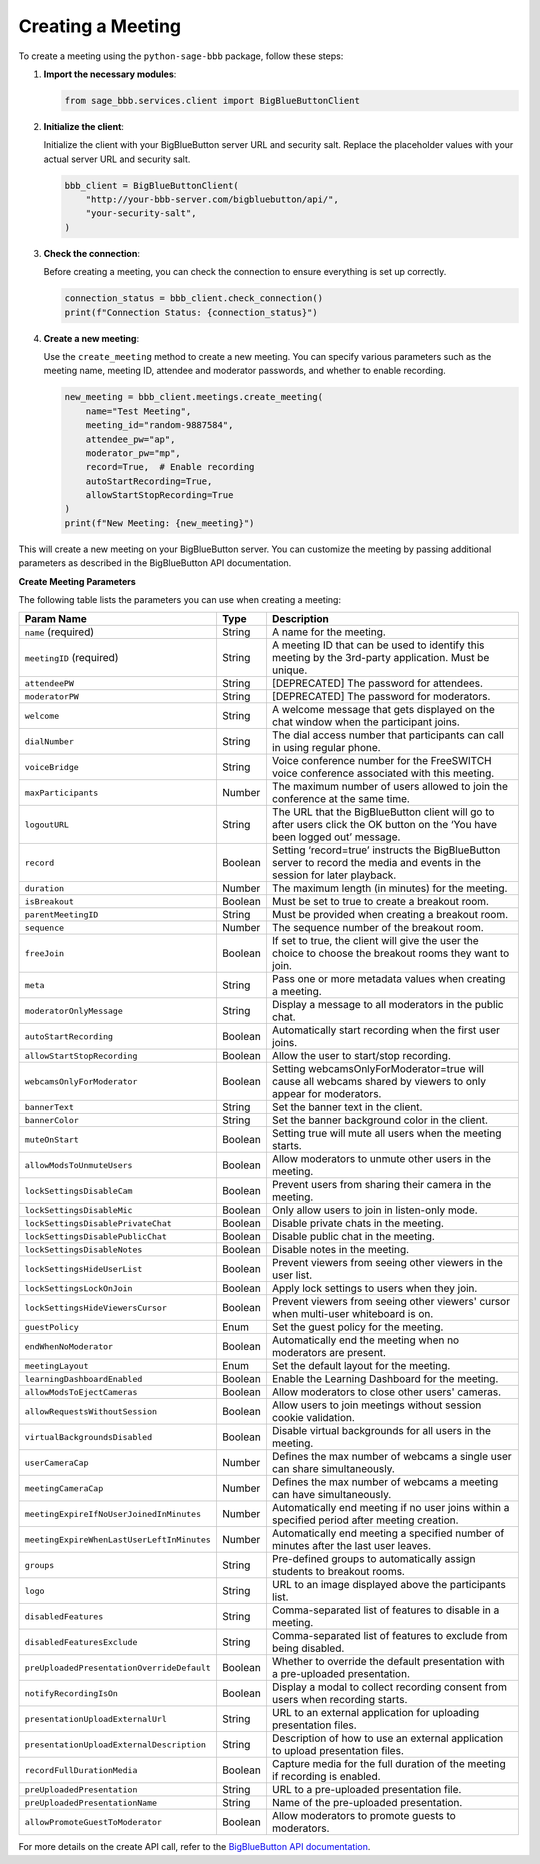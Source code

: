 Creating a Meeting
==================

To create a meeting using the ``python-sage-bbb`` package, follow these steps:

1. **Import the necessary modules**:
   
   .. code-block:: python

      from sage_bbb.services.client import BigBlueButtonClient

2. **Initialize the client**:

   Initialize the client with your BigBlueButton server URL and security salt. Replace the placeholder values with your actual server URL and security salt.

   .. code-block:: python

      bbb_client = BigBlueButtonClient(
          "http://your-bbb-server.com/bigbluebutton/api/",
          "your-security-salt",
      )

3. **Check the connection**:

   Before creating a meeting, you can check the connection to ensure everything is set up correctly.

   .. code-block:: python

      connection_status = bbb_client.check_connection()
      print(f"Connection Status: {connection_status}")

4. **Create a new meeting**:

   Use the ``create_meeting`` method to create a new meeting. You can specify various parameters such as the meeting name, meeting ID, attendee and moderator passwords, and whether to enable recording.

   .. code-block:: python

      new_meeting = bbb_client.meetings.create_meeting(
          name="Test Meeting",
          meeting_id="random-9887584",
          attendee_pw="ap",
          moderator_pw="mp",
          record=True,  # Enable recording
          autoStartRecording=True,
          allowStartStopRecording=True
      )
      print(f"New Meeting: {new_meeting}")

This will create a new meeting on your BigBlueButton server. You can customize the meeting by passing additional parameters as described in the BigBlueButton API documentation.

**Create Meeting Parameters**

The following table lists the parameters you can use when creating a meeting:

.. list-table::
   :header-rows: 1

   * - Param Name
     - Type
     - Description
   * - ``name`` (required)
     - String
     - A name for the meeting.
   * - ``meetingID`` (required)
     - String
     - A meeting ID that can be used to identify this meeting by the 3rd-party application. Must be unique.
   * - ``attendeePW``
     - String
     - [DEPRECATED] The password for attendees.
   * - ``moderatorPW``
     - String
     - [DEPRECATED] The password for moderators.
   * - ``welcome``
     - String
     - A welcome message that gets displayed on the chat window when the participant joins.
   * - ``dialNumber``
     - String
     - The dial access number that participants can call in using regular phone.
   * - ``voiceBridge``
     - String
     - Voice conference number for the FreeSWITCH voice conference associated with this meeting.
   * - ``maxParticipants``
     - Number
     - The maximum number of users allowed to join the conference at the same time.
   * - ``logoutURL``
     - String
     - The URL that the BigBlueButton client will go to after users click the OK button on the ‘You have been logged out’ message.
   * - ``record``
     - Boolean
     - Setting ‘record=true’ instructs the BigBlueButton server to record the media and events in the session for later playback.
   * - ``duration``
     - Number
     - The maximum length (in minutes) for the meeting.
   * - ``isBreakout``
     - Boolean
     - Must be set to true to create a breakout room.
   * - ``parentMeetingID``
     - String
     - Must be provided when creating a breakout room.
   * - ``sequence``
     - Number
     - The sequence number of the breakout room.
   * - ``freeJoin``
     - Boolean
     - If set to true, the client will give the user the choice to choose the breakout rooms they want to join.
   * - ``meta``
     - String
     - Pass one or more metadata values when creating a meeting.
   * - ``moderatorOnlyMessage``
     - String
     - Display a message to all moderators in the public chat.
   * - ``autoStartRecording``
     - Boolean
     - Automatically start recording when the first user joins.
   * - ``allowStartStopRecording``
     - Boolean
     - Allow the user to start/stop recording.
   * - ``webcamsOnlyForModerator``
     - Boolean
     - Setting webcamsOnlyForModerator=true will cause all webcams shared by viewers to only appear for moderators.
   * - ``bannerText``
     - String
     - Set the banner text in the client.
   * - ``bannerColor``
     - String
     - Set the banner background color in the client.
   * - ``muteOnStart``
     - Boolean
     - Setting true will mute all users when the meeting starts.
   * - ``allowModsToUnmuteUsers``
     - Boolean
     - Allow moderators to unmute other users in the meeting.
   * - ``lockSettingsDisableCam``
     - Boolean
     - Prevent users from sharing their camera in the meeting.
   * - ``lockSettingsDisableMic``
     - Boolean
     - Only allow users to join in listen-only mode.
   * - ``lockSettingsDisablePrivateChat``
     - Boolean
     - Disable private chats in the meeting.
   * - ``lockSettingsDisablePublicChat``
     - Boolean
     - Disable public chat in the meeting.
   * - ``lockSettingsDisableNotes``
     - Boolean
     - Disable notes in the meeting.
   * - ``lockSettingsHideUserList``
     - Boolean
     - Prevent viewers from seeing other viewers in the user list.
   * - ``lockSettingsLockOnJoin``
     - Boolean
     - Apply lock settings to users when they join.
   * - ``lockSettingsHideViewersCursor``
     - Boolean
     - Prevent viewers from seeing other viewers' cursor when multi-user whiteboard is on.
   * - ``guestPolicy``
     - Enum
     - Set the guest policy for the meeting.
   * - ``endWhenNoModerator``
     - Boolean
     - Automatically end the meeting when no moderators are present.
   * - ``meetingLayout``
     - Enum
     - Set the default layout for the meeting.
   * - ``learningDashboardEnabled``
     - Boolean
     - Enable the Learning Dashboard for the meeting.
   * - ``allowModsToEjectCameras``
     - Boolean
     - Allow moderators to close other users' cameras.
   * - ``allowRequestsWithoutSession``
     - Boolean
     - Allow users to join meetings without session cookie validation.
   * - ``virtualBackgroundsDisabled``
     - Boolean
     - Disable virtual backgrounds for all users in the meeting.
   * - ``userCameraCap``
     - Number
     - Defines the max number of webcams a single user can share simultaneously.
   * - ``meetingCameraCap``
     - Number
     - Defines the max number of webcams a meeting can have simultaneously.
   * - ``meetingExpireIfNoUserJoinedInMinutes``
     - Number
     - Automatically end meeting if no user joins within a specified period after meeting creation.
   * - ``meetingExpireWhenLastUserLeftInMinutes``
     - Number
     - Automatically end meeting a specified number of minutes after the last user leaves.
   * - ``groups``
     - String
     - Pre-defined groups to automatically assign students to breakout rooms.
   * - ``logo``
     - String
     - URL to an image displayed above the participants list.
   * - ``disabledFeatures``
     - String
     - Comma-separated list of features to disable in a meeting.
   * - ``disabledFeaturesExclude``
     - String
     - Comma-separated list of features to exclude from being disabled.
   * - ``preUploadedPresentationOverrideDefault``
     - Boolean
     - Whether to override the default presentation with a pre-uploaded presentation.
   * - ``notifyRecordingIsOn``
     - Boolean
     - Display a modal to collect recording consent from users when recording starts.
   * - ``presentationUploadExternalUrl``
     - String
     - URL to an external application for uploading presentation files.
   * - ``presentationUploadExternalDescription``
     - String
     - Description of how to use an external application to upload presentation files.
   * - ``recordFullDurationMedia``
     - Boolean
     - Capture media for the full duration of the meeting if recording is enabled.
   * - ``preUploadedPresentation``
     - String
     - URL to a pre-uploaded presentation file.
   * - ``preUploadedPresentationName``
     - String
     - Name of the pre-uploaded presentation.
   * - ``allowPromoteGuestToModerator``
     - Boolean
     - Allow moderators to promote guests to moderators.

For more details on the create API call, refer to the `BigBlueButton API documentation <https://docs.bigbluebutton.org/development/api/#get-post-create>`_.
